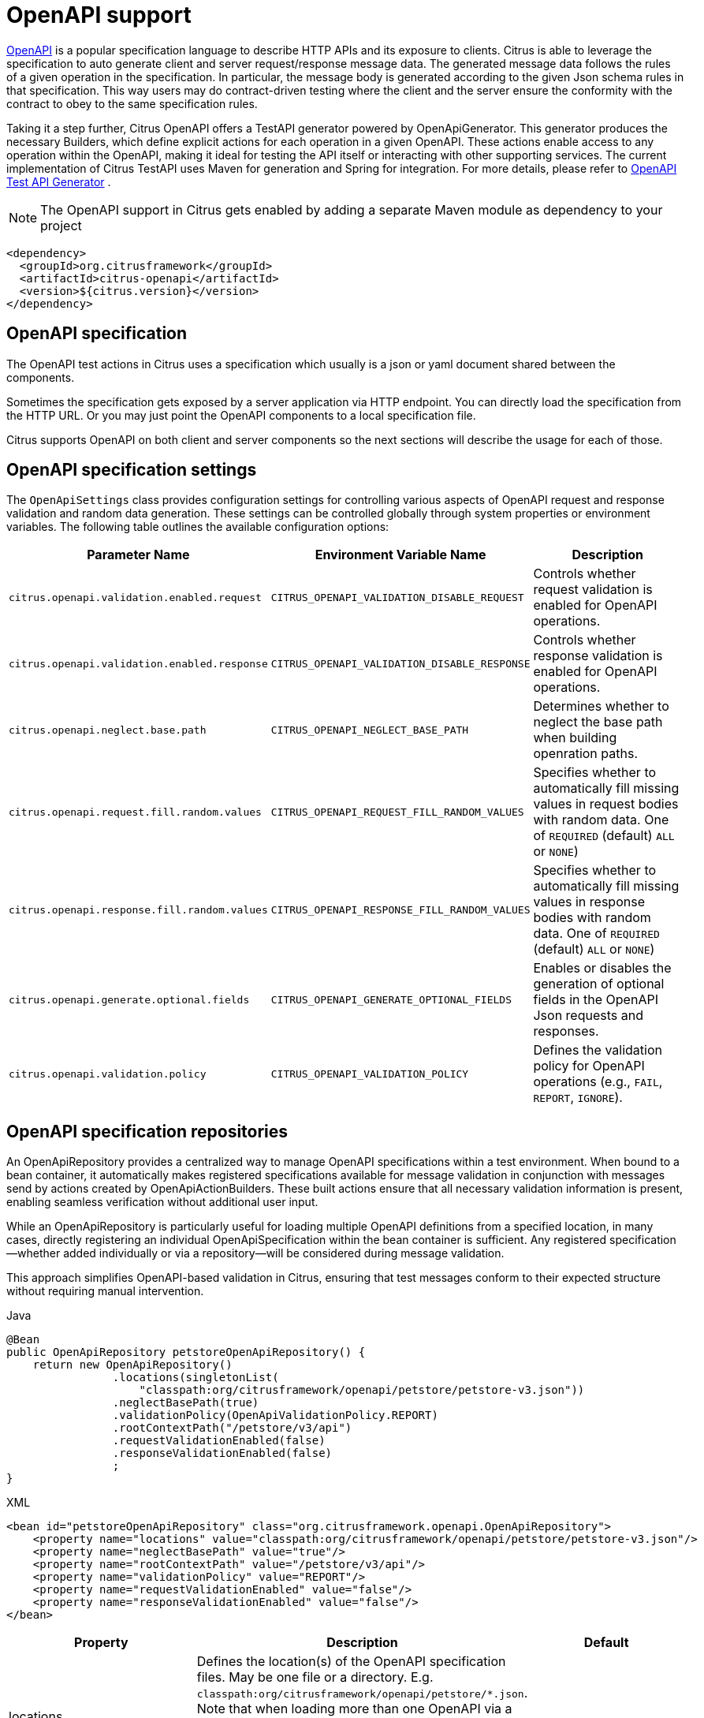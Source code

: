 [[openapi]]
= OpenAPI support

https://www.openapis.org/[OpenAPI] is a popular specification language to describe HTTP APIs and its exposure to clients.
Citrus is able to leverage the specification to auto generate client and server request/response message data.
The generated message data follows the rules of a given operation in the specification.
In particular, the message body is generated according to the given Json schema rules in that specification.
This way users may do contract-driven testing where the client and the server ensure the conformity with the contract to obey to the same specification rules.

Taking it a step further, Citrus OpenAPI offers a TestAPI generator powered by OpenApiGenerator.
This generator produces the necessary Builders, which define explicit actions for each operation in a given OpenAPI.
These actions enable access to any operation within the OpenAPI, making it ideal for testing the API itself or interacting with other supporting services.
The current implementation of Citrus TestAPI uses Maven for generation and Spring for integration.
For more details, please refer to
<<openapi-test-api-generator>> .

NOTE: The OpenAPI support in Citrus gets enabled by adding a separate Maven module as dependency to your project

[source,xml]
----
<dependency>
  <groupId>org.citrusframework</groupId>
  <artifactId>citrus-openapi</artifactId>
  <version>${citrus.version}</version>
</dependency>
----

[[openapi-specification]]
== OpenAPI specification

The OpenAPI test actions in Citrus uses a specification which usually is a json or yaml document shared between the components.

Sometimes the specification gets exposed by a server application via HTTP endpoint.
You can directly load the specification from the HTTP URL.
Or you may just point the OpenAPI components to a local specification file.

Citrus supports OpenAPI on both client and server components so the next sections will describe the usage for each of those.

[[openapi-specification-settings]]
== OpenAPI specification settings

The `OpenApiSettings` class provides configuration settings for controlling various aspects of OpenAPI request and response validation and random data generation.
These settings can be controlled globally through system properties or environment variables.
The following table outlines the available configuration options:

|===
| Parameter Name                                | Environment Variable Name                      | Description

| `citrus.openapi.validation.enabled.request`    | `CITRUS_OPENAPI_VALIDATION_DISABLE_REQUEST`     | Controls whether request validation is enabled for OpenAPI operations.
| `citrus.openapi.validation.enabled.response`   | `CITRUS_OPENAPI_VALIDATION_DISABLE_RESPONSE`    | Controls whether response validation is enabled for OpenAPI operations.
| `citrus.openapi.neglect.base.path`             | `CITRUS_OPENAPI_NEGLECT_BASE_PATH`              | Determines whether to neglect the base path when building openration paths.
| `citrus.openapi.request.fill.random.values`    | `CITRUS_OPENAPI_REQUEST_FILL_RANDOM_VALUES`     | Specifies whether to automatically fill missing values in request bodies with random data. One of `REQUIRED` (default) `ALL` or `NONE`)
| `citrus.openapi.response.fill.random.values`   | `CITRUS_OPENAPI_RESPONSE_FILL_RANDOM_VALUES`    | Specifies whether to automatically fill missing values in response bodies with random data. One of `REQUIRED` (default) `ALL` or `NONE`)
| `citrus.openapi.generate.optional.fields`      | `CITRUS_OPENAPI_GENERATE_OPTIONAL_FIELDS`        | Enables or disables the generation of optional fields in the OpenAPI Json requests and responses.
| `citrus.openapi.validation.policy`             | `CITRUS_OPENAPI_VALIDATION_POLICY`              | Defines the validation policy for OpenAPI operations (e.g., `FAIL`, `REPORT`, `IGNORE`).
|===


[[openapi-repository]]
== OpenAPI specification repositories

An OpenApiRepository provides a centralized way to manage OpenAPI specifications within a test environment.
When bound to a bean container, it automatically makes registered specifications available for message
validation in conjunction with messages send by actions created by OpenApiActionBuilders. These built actions
ensure that all necessary validation information is present, enabling seamless verification without additional user input.

While an OpenApiRepository is particularly useful for loading multiple OpenAPI definitions from a specified
location, in many cases, directly registering an individual OpenApiSpecification within the bean container
is sufficient.
Any registered specification—whether added individually or via a repository—will be considered during message validation.

This approach simplifies OpenAPI-based validation in Citrus, ensuring that test messages conform to their expected structure without requiring manual intervention.

.Java
[source,java,indent=0,role="primary"]
----
@Bean
public OpenApiRepository petstoreOpenApiRepository() {
    return new OpenApiRepository()
                .locations(singletonList(
                    "classpath:org/citrusframework/openapi/petstore/petstore-v3.json"))
                .neglectBasePath(true)
                .validationPolicy(OpenApiValidationPolicy.REPORT)
                .rootContextPath("/petstore/v3/api")
                .requestValidationEnabled(false)
                .responseValidationEnabled(false)
                ;
}
----

.XML
[source,xml,indent=0,role="secondary"]
----
<bean id="petstoreOpenApiRepository" class="org.citrusframework.openapi.OpenApiRepository">
    <property name="locations" value="classpath:org/citrusframework/openapi/petstore/petstore-v3.json"/>
    <property name="neglectBasePath" value="true"/>
    <property name="rootContextPath" value="/petstore/v3/api"/>
    <property name="validationPolicy" value="REPORT"/>
    <property name="requestValidationEnabled" value="false"/>
    <property name="responseValidationEnabled" value="false"/>
</bean>
----

|===
|Property | Description | Default

| locations | Defines the location(s) of the OpenAPI specification files. May be one file or a directory. E.g. `classpath:org/citrusframework/openapi/petstore/*.json`. Note that when loading more than one OpenAPI via a repository, care must be taken with respect to the context paths of the OpenAPIs. See the context path configuration properties of the repository and the following <<_hooking_the_operation_path>> chapter.  |
| rootContextPath | Sets the root context path for the API, which overrides any context path defined within the specification itself. | Use the context path specified in the first server element of the OpenApi.
| validationPolicy | Controls the handling of validation errors. The available options are: +
- `FAIL`: Causes the test to fail when validation errors occur. +
- `REPORT`: Reports validation errors without failing the test. +
- `IGNORE`: Ignores any validation errors during test execution. | REPORT (from OpenApiSettings)
| requestValidationEnabled | Enables or disables validation of requests. | true (from OpenApiSettings)
| responseValidationEnabled | Enables or disables validation of responses. | true (from OpenApiSettings)

|===

=== Hooking the Operation Path

In OpenAPI, an operation represents a single API endpoint, typically corresponding to an HTTP method (e.g., GET, POST) and a specific path.
The path defines how the client interacts with the API and often includes dynamic parameters.
These paths are defined relative to the API's base URL and are an essential part of structuring API interactions.

The OpenAPI specification allows defining a server URL, which acts as the root of the API. This URL
may include a basePath, which serves as a prefix for all operation paths.
If more than one server is specified, the first one will be used.
Additionally, applications may define a context path, which can be used to namespace APIs when deployed in different environments.
In the following, this context path is denoted rootContextPath.
It is a user-specified value that can be assigned to an OpenApiRepository or to an OpenApiSpecification itself.

The final path used for an operation during testing is built based on the OpenAPI specification's `basePath`, the `rootContextPath`.
For most flexibility, Citrus provides several options to configure the final operation path:

1. **Default Path Construction**:
- By default, the path is constructed using the `basePath` from the OpenAPI specification (if defined) combined with the `operationPath`.
- For example, if the `basePath` is `/v1/petstore` and the operation path is `/pet`, the final path will be: `*/v1/petstore/pet*`

2. **When `rootContextPath` is Set**:
- If a `rootContextPath` is provided, it will be prepended to the `basePath` (if present) and the `operationPath`.
- or example, if the `basePath` is `/v1/petstore`, the `operationPath` is `/pet`, and the `rootContextPath` is `/api`, the resulting path will be: `*/api/v1/petstore/pet*`

3. **When `neglectBasePath` is Set**:
- If `neglectBasePath` is set to `true`, the `basePath` is ignored, and only the `operationPath` and `rootContextPath` is used.
- For example, if the `basePath` is `/v1/petstore` and the `operationPath` is `/pet`, and the `rootContextPath` is `/api`, setting `neglectBasePath=true` will result in the path: `*/api/pet*` +
Likewise, if the `rootContextPath` is not set, the resulting path will be the `operationPath` only: `*/pet*`

These properties allow for flexible configuration of the OpenAPI repository, enabling you to customize how API validation is handled and how the OpenAPI specifications are loaded into the system.

[[openapi-specification]]
== OpenAPI aliases

You can refer to registered OpenAPI specification by an alias.
That way, you can register a specification in your preferred bean container and refer to it, rather than instantiating a specification over and over in all your tests.
The specification can then be resolved at runtime when needed.

The following aliases are derived from the specification.

1. If the specification has an info element with a title, the title will be assigned as alias: `Swagger Petstore`
2. If the specification has an info element with a version and a title, the title plus version will be assigned as alias: `Swagger Petstore/1.0.1`
3. If the specification is loaded from a `Resource` via an OpenAPIRepository, the resource name without file extension will be added as alias: `petstore-v3`
4. If the specification has an extension named `x-citrus-alias`, the value of this extension will be assigned as alias.
5. For technical reasons, a unique-id will also be added as alias.
This unique-id alias is determined from the document SHA value and the full context path, to which the specification is mounted, making it unique, even if the same API is used at different mount-points.
Note that this unique-id alias is used internally during validation, to identify the OpenAPI specification that relates to a specific message.

Citrus will try to resolve the specification from a given alias by querying all registered OpenApiRepositories as well as all registered OpenApiSpecifications.

[[openapi-specification]]
== XML Support

This is a brief note on the XML support of OpenAPI. Due to the comprehensive <<openapi-test-api-generator>>  approach
with Spring support, which covers all aspects of OpenAPI, the plain XML support has not yet been fully
implemented. We recommend using the generated TestAPI with Spring, instead of plain XML for better functionality and coverage.

[[openapi-client]]
== OpenAPI client

On the client side, Citrus uses the OpenAPI specification to generate the appropriate HTTP request sent to the server.
While you can manually configure every aspect of the message sent by the client, it’s also possible to auto-generate the message from the specification.
In either case, the client will automatically use the correct request path (e.g., `/petstore/v3/pet`) and Content-Type (e.g., `application/json`) based on the specification.

A response is automatically validated against the corresponding response defined in the OpenAPI specification
for the given status code.
You just specify the expected HTTP status code, which must match one defined in the specification (e.g., 200 OK), and validation will be performed automatically.
For more details see <<openapi-validation>>.

As an example the following OpenAPI specification defines the operation `getPetById`.

.petstore-v3.yaml
[source,yaml]
----
openapi: 3.0.2
info:
  title: Petstore
  version: 1.0.1
servers:
  - url: 'http://localhost/petstore/v3/'
paths:
  '/pet/{petId}':
    get:
      operationId: getPetById
      parameters:
        - name: petId
          description: ID of pet to return
          schema:
            format: int64
            type: integer
          in: path
          required: true
      responses:
        '200':
          content:
            application/json:
              schema:
                $ref: '#/components/schemas/Pet'
        '404':
          description: Pet not found
      summary: Find pet by ID
      description: Returns a single pet
# ...
----

The operation defines the HTTP GET request on `/pet/{petId}` and the response `200` OK that delivers the `#/components/schemas/Pet` Json object to the calling client as a response.

The Json schema for the pet defines all properties on the object.

.Pet Json schema
[source,yaml]
----
Pet:
  required:
    - category
    - name
    - status
  type: object
  properties:
    id:
      format: int64
      type: integer
    category:
      $ref: '#/components/schemas/Category'
    name:
      type: string
      example: doggie
    photoUrls:
      type: array
      items:
        type: string
    tags:
      type: array
      items:
        $ref: '#/components/schemas/Tag'
    status:
      description: pet status in the store
      enum:
        - available
        - pending
        - sold
      type: string
# ...
----

In a testcase Citrus is able to leverage this information in order to send a proper request and validate
the response based on the OpenAPI specification.

.Java
[source,java,indent=0,role="primary"]

----
private final HttpClient httpClient = new HttpClientBuilder()
            .requestUrl("http://localhost:%d".formatted(port))
            .build();

private final OpenApiSpecification petstoreSpec = OpenApiSpecification.from(
            Resources.create("classpath:org/citrusframework/openapi/petstore/petstore-v3.json"));

@CitrusTest
public void openApiClientTest() {
    // Define variables to set request parameters.
    // Note that the path-param in `petstore-v3.yaml` is named `petId`
    variable("petId", "1001");
    when(openapi(petstoreSpec)
                .client(httpClient)
                .send("getPetById"));

    then(openapi(petstoreSpec)
                .client(httpClient)
                .receive("getPetById", HttpStatus.OK));
}
----

.XML
[source,xml,indent=0,role="secondary"]
----
<test name="OpenApiClientTest" xmlns="http://citrusframework.org/schema/xml/testcase">
    <variables>
        <variable name="petstoreSpec" value="classpath:org/citrusframework/openapi/petstore/petstore-v3.json"/>
        <!-- Define variables to set request parameters.
             Note that the path-param in `petstore-v3.yaml` is named `petId` -->
        <variable name="petId" value="1001"/>
    </variables>
    <actions>
        <openapi specification="${petstoreSpec}" client="httpClient">
          <send-request operation="getPetById"/>
        </openapi>

        <openapi specification="${petstoreSpec}" client="httpClient">
          <receive-response operation="getPetById" status="200"/>
        </openapi>
    </actions>
</test>
----

.YAML
[source,yaml,indent=0,role="secondary"]
----
name: OpenApiClientTest
variables:
  - name: petstoreSpec
    value: classpath:org/citrusframework/openapi/petstore/petstore-v3.yaml
actions:
  - openapi:
      specification: ${petstoreSpec}
      client: "httpClient"
      sendRequest:
        operation: getPetById
  - openapi:
      specification: ${petstoreSpec}
      client: "httpClient"
      receiveResponse:
        operation: getPetById
        status: 200
----

.Spring XML
[source,xml,indent=0,role="secondary"]
----
<spring:beans xmlns="http://www.citrusframework.org/schema/testcase"
              xmlns:spring="http://www.springframework.org/schema/beans">
    <!-- NOT SUPPORTED but you can use a generated TestAPI in Spring. -->
</spring:beans>
----

In this very first example The client uses the OpenAPI specification to generate a proper GET HTTP request
for the `getPetById` operation. The request is sent to the server using the request URL path `/petstore/v3/pet/${petId}`
as declared in the OpenAPI specification.

It is also possible to reference a given specification by one of its aliases. In the following example,
this is demonstrated through the usage of either an OpenApiRepository or an OpenApiSpecification. Note
that it is sufficient to register the specification using either method. The `openapi` call then accepts
a string argument representing one of the specification's aliases..

.Java
[source,java,indent=0,role="primary"]

----
private final HttpClient httpClient = new HttpClientBuilder()
            .requestUrl("http://localhost:%d".formatted(port))
            .build();

@BindToRegistry
private OpenApiRepository openApiRepository = new OpenApiRepository()
            .locations(singletonList(
                "classpath:org/citrusframework/openapi/petstore/petstore-v3.json"))
            .neglectBasePath(true)
            .validationPolicy(OpenApiValidationPolicy.REPORT);

@BindToRegistry
private OpenApiSpecification openApiSpecification = OpenApiSpecification
            .from(Resources.create("classpath:org/citrusframework/openapi/petstore/petstore-v3.json"), OpenApiValidationPolicy.REPORT)
            .neglectBasePath(true);

@CitrusTest
public void openApiClientTest() {
    variable("petId", "1001");
    when(openapi("petstore-v3")
        .client(httpClient)
        .send("getPetById"));

    then(openapi("petstore-v3")
        .client(httpClient)
        .receive("getPetById", HttpStatus.OK));
}
----

[[openapi-client]]
=== Message Content

All variables that match the parameters of the operation will be automatically assigned to the constructed method.
For example, in the samples above, the `petId` will be assigned to the corresponding path parameter.
The same applies to `header`, `query`, and `cookie` parameters. Additionally, it is also possible to
specify parameters and body at the message level.

For example, setting the `verbose` query parameter at the message level in the sample below has the
same effect as specifying a `verbose` variable.

.Java
[source,java,indent=0,role="primary"]
----
@CitrusTest
public void openApiClientTest() {
    variable("petId", "1001");
    when(openapi("petstore-v3")
        .client(httpClient)
        .send("getPetById")
        .message()
        .header("verbose", "true"));

    then(openapi("petstore-v3")
        .client(httpClient)
        .receive("getPetById", HttpStatus.OK));
}
----

[[openapi-autofill]]
=== Autofill

As all parameters and the body are defined in the OpenAPI specification, it is possible to autofill
missing values. Autofill works by generating random, schema-conforming values for parameters and the body.
The ability to create random values based on OpenAPI schema definitions has been significantly enhanced
compared to the previous implementations. It now respects constraints such as `min/max` definitions for
numbers, composite patterns like `oneOf`, `anyOf`, and `allOf`, `arrays`, and specific patterns like
`email`, `URI`, `hostname`, `IPv4`, and `IPv6`. Regular expression patterns for strings are properly
generated using the `com.github.mifmif:generex` library.

Note that random message generation has limitations. For example, in the case of complex schemas containing
nested objects, the random generator currently stops if it encounters the same object type during generation,
in order to avoid infinite recursion.

There are three autofill modes:

|===
|Mode | Description
|  `REQUIRED` | Autofills only the required parts of the message, such as required body attributes, and required header, query, cookie, and path parameters. This is the default mode.
|  `ALL` | Autofills all parts of the message, including both required and optional parameters and body attributes.
|  `NONE` | No autofill is applied. All missing parameters and body must be explicitly provided.
|===

The autofill mode is supported at client and server and can be specified at send the send message:

.Java
[source,java,indent=0,role="primary"]
----
@CitrusTest
public void openApiClientTest() {
    // This request is invalid because no body will be generated
    when(openapi("petstore-v3")
        .client(httpClient)
        .send("addPet")
        .autoFill(AutoFillType.NONE));
}
----

.XML
[source,xml,indent=0,role="secondary"]
----
<test name="OpenApiClientTest" xmlns="http://citrusframework.org/schema/xml/testcase">
    <variables>
        <variable name="petstoreSpec" value="classpath:org/citrusframework/openapi/petstore/petstore-v3.json"/>
    </variables>
    <actions>
        <openapi specification="${petstoreSpec}" client="httpClient">
          <!-- this request is invalid because no body will be generated -->
          <send-request operation="addPet" autofill="NONE"/>
        </openapi>
    </actions>
</test>
----

[[openapi-validation]]
=== Validation

The foundation of the OpenAPI validation concept is the OpenAPI validator provided by `com.atlassian.oai:swagger-request-validator-core`.
This concept applies to both client-side and server-side implementations, covering both requests and responses.
It includes parameter validation as well as message validation, with the latter being limited to messages
based on schema definitions in the OpenAPI specification

Since most use cases require sent and received messages to conform to the specification, schema validation
is `enabled by default`. This ensures that parameter values and the body are valid not only in terms
of type but also with respect to other constraints, such as minimum and maximum values, patterns,
composites (`oneOf`, `anyOf`, `allOf`), and other restrictions.

Unlike the previous validation implementation in Citrus, no explicit control message is involved in the validation.
Technically, the OpenAPI validation is implemented as a Citrus SchemaValidation, similar to JSON and XML
validation. However, you can still use the standard message validation features of Citrus to
validate the explicit content of the body or header parameters.

If you intentionally want to send or receive invalid data to test the response behavior or error handling
of your service, you can disable the validation as follows:

.Java
[source,java,indent=0,role="primary"]
----
@CitrusTest
public void openApiClientTest() {
    variable("petId", "invalid-string-as-pet-id");

    // Although the petId is not an integer, this call will not fail due to disabled schema validation
    when(openapi("petstore-v3")
        .client(httpClient)
        .send("getPetById")
        .schemaValidation(false));

    then(openapi("petstore-v3")
        .client(httpClient)
        .receive("getPetById", HttpStatus.OK))
        .schemaValidation(false);
}
----

.XML
[source,xml,indent=0,role="secondary"]
----
<test name="OpenApiClientTest" xmlns="http://citrusframework.org/schema/xml/testcase">
    <variables>
        <variable name="petstoreSpec" value="classpath:org/citrusframework/openapi/petstore/petstore-v3.json"/>
        <!-- Define variables to set request parameters.
             Note that the path-param in `petstore-v3.yaml` is named `petId` -->
        <variable name="petId" value="invalid-string-as-pet-id"/>
    </variables>
    <actions>
        <openapi specification="${petstoreSpec}" client="httpClient">
          <!-- Although the petId is not an integer, this call will not fail due to
               disabled schema validation -->
          <send-request operation="getPetById" schemaValidation="false"/>
        </openapi>
    </actions>
</test>
----

Of course, the resulting HTTP response from the server is also verified against the OpenAPI specification.
Programmatically, verification is configured by providing the `operationId` and the expected `status`.
From this, the expected response is determined and validated against the actual response.

Response schema validation can also be disabled, as shown in the previous example.

This completes the client side OpenAPI support.
Now let's have a closer look at the server side OpenAPI support in the next section.

[[openapi-server]]
== OpenAPI server

As already mentioned in chapter <<openapi-validation>>, Citrus is able to verify incoming requests and
outgoing responses, based on the OpenAPI specification. The expected request message content as well
as the expected resource URL path, query, header, cookie parameters and the Content-Type are automatically
validated.

.Java
[source,java,indent=0,role="primary"]
----
private final HttpServer httpServer = new HttpServerBuilder()
            .port(port)
            .timeout(5000L)
            .autoStart(true)
            .defaultStatus(HttpStatus.NO_CONTENT)
            .build();

private final OpenApiSpecification petstoreSpec = OpenApiSpecification.from(
            Resources.create("classpath:org/citrusframework/openapi/petstore/petstore-v3.json"));

@CitrusTest
public void openApiClientTest() {
    // Define variables to set request parameters.
    // Note that the path-param in `petstore-v3.yaml` is named `petId`
    variable("petId", "1001");
    when(openapi(petstoreSpec)
                .server(httpServer)
                .receive("addPet"));

    then(openapi(petstoreSpec)
                .server(httpServer)
                .send("addPet", HttpStatus.CREATED));
}
----

.XML
[source,xml,indent=0,role="secondary"]
----
<test name="OpenApiClientTest" xmlns="http://citrusframework.org/schema/xml/testcase">
    <variables>
        <variable name="petstoreSpec" value="classpath:org/citrusframework/openapi/petstore/petstore-v3.json"/>
        <!-- Define variables to set request parameters.
             Note that the path-param in `petstore-v3.yaml` is named `petId` -->
        <variable name="petId" value="1001"/>
    </variables>
    <actions>
        <openapi specification="${petstoreSpec}" server="httpServer">
          <receive-request operation="addPet"/>
        </openapi>

        <openapi specification="${petstoreSpec}" server="httpServer">
          <send-response operation="addPet" status="200"/>
        </openapi>
    </actions>
</test>
----

.YAML
[source,yaml,indent=0,role="secondary"]
----
name: OpenApiClientTest
variables:
  - name: petstoreSpec
    value: classpath:org/citrusframework/openapi/petstore/petstore-v3.yaml
actions:
  - openapi:
      specification: ${petstoreSpec}
      server: "httpServer"
      receiveRequest:
        operation: addPet
  - openapi:
      specification: ${petstoreSpec}
      server: "httpServer"
      sendResponse:
        operation: addPet
        status: 200
----

.Spring XML
[source,xml,indent=0,role="secondary"]
----
<spring:beans xmlns="http://www.citrusframework.org/schema/testcase"
              xmlns:spring="http://www.springframework.org/schema/beans">
    <!-- NOT SUPPORTED -->
</spring:beans>
----

The example above uses the `addPet` operation defined in the OpenAPI specification.
The operation expects a HTTP POST request with a pet object as message payload.
The OpenAPI server validates the incoming message using `com.atlassian.oai:swagger-request-validator-core`.
This ensures that the incoming client request meets the Json schema rules for the pet object.
Also, the server will verify the HTTP request method, the Content-Type header as well as the used
resource path `/petstore/v3/pet`. For more information check chapter <<openapi-validation>>.

The given HTTP status code defines the response that should be sent by the server.
The server will generate a proper response according to the OpenAPI specification and the autofill mode
described in chapter <<openapi-autofill>>. This also includes a potential response message body (e.g. pet object).

Note that the OpenAPI specification does not require all possible responses to be defined. Therefore,
a response for a given operation and status code may not always be specified by the OpenAPI specification.
In such cases, Citrus will fail to generate a valid random response, and you will need to specify the response manually.

In case validation is unwanted, it can always be turned off for server side send and receive. Again, see
<<openapi-validation>> for details.

[[openapi-test-api-generator]]
== OpenAPI Test API Generator

For a deeper integration with a given OpenAPI, Citrus offers the ability to generate a dedicated
TestAPI, providing test actions tailored to the specific operations of the OpenAPI under evaluation.
These actions can be used with both XML and Java DSL.

Please note the following restrictions:
- Only OpenApiClient send/receive is implemented
- XML integration is only available for Spring Framework

The TestAPI functionality is provided by the https://github.com/citrusframework/citrus/tree/main/test-api-generator[Citrus OpenAPI TestAPI Generator]
module, which utilizes the link:https://github.com/swagger-api/swagger-codegen/tree/master[OpenAPI Code Generator]
to generate the necessary code. Citrus provides the following modules to build and run the TestAPI code:

|===
| Artifact            | Purpose

| `citrus-test-api-core`  | Runtime dependencies of Citrus TestAPI feature.
| `citrus-test-api-generator-core`  | Citrus specific generator `org.citrusframework.openapi.generator.CitrusJavaCodegen` and required
https://github.com/citrusframework/citrus/tree/main/test-api-generator/citrus-test-api-generator-core/src/main/resources/java-citrus[mustache templates].
| `citrus-test-api-generator-maven-plugin`  | The maven plugin used to build the TestAPI.

|===


The generator offers the following features:

* Generation of a TestAPI
** From OpenAPI Specification
** From WSDL
* Integration into Citrus XML test cases:
** Integration into XML editors via dedicated generated XSD for:
*** Schema validation
*** Auto-completion
* Integration into Citrus Java test cases via Java DSL

Keep in mind that a generated TestAPI not only serves as a powerful tool for calling and validating
the operations of your system under test, but also streamlines access to other supporting libraries
that offer an OpenAPI specification, enhancing the overall integration and testing experience.

[[openapi-test-api-when-to-use]]
=== When to use a TestAPI

Using a TestAPI simplifies testing OpenAPI-based services but introduces additional configuration overhead.
It is essential to have a solid understanding of Maven and managing generated code.

If you're writing multiple tests for a service, investing time in the following chapters will be worthwhile.
However, if you only need a basic smoke test, using plain Citrus features may be the better choice.

[[openapi-test-api-wsdl]]
=== TestAPI from WSDL

Citrus also supports the generation of a TestAPI from a WSDL. The WSDL is parsed, and a simple OpenAPI
specification is generated, which includes an OpenAPI operation for each WSDL binding. Using specific
code generation templates, the generator provides WS-specific action builders that can be used in both
Java DSL and XML. All this happens behind the scenes, if you specifiy a WSDL as source and use the
`citrus-test-api-generator-maven-plugin` for code generation.

Note that there is currently no support for generating random messages. Also, the WSDL is not yet
properly registered with an `XsdSchemaRepository`, nor are the actions configured for schema validation.
Therefore, out of the box validation is currently not supported.

[[openapi-test-api-files]]
=== Generated Files

The following directory structure depicts the files that are produced during code generation. Note
that the `Prefix` in folder and file-names is a placeholder for a specific value configured by a
parameter in the build configuration. This value should uniquely identify an API to avoid name clashes.

.Generated Folder Structure and Files
[source]
----
target/
└generated-test-sources/
 └ openapi/
    ├ .openapi-generator/                             // OpenApiGenerator Metafiles
    ├ docs/                                           // Standard OpenApiGenerator
    │                                                 // documentation
    └ src/
       ├ main/
       │   ├ java/
       │   │   └ org/                                 // default
       │   │      └ citrusframework/                  //   TestAPI
       │   │         └ automation/                    //     package structure
       │   │            │
       │   │            └ prefix/                     // Api prefix as specified in Maven
       │   │               │                          // build
       │   │               │
       │   │               └ version/                 // Optional version as specified in
       │   │                  │                       // Maven build
       │   │                  ├ api/
       │   │                  │  └ PrefixApi.java     // The dedicated api action builder
       │   │                  │
       │   │                  ├ model/                // Model classes generated for
       │   │                  │  ├ TypeA.java         // schema components
       │   │                  │  └ TypeB.java
       │   │                  ├ spring/
       │   │                  │  ├ PrefixBeanConfiguration.java  // Spring BeanConfiguration
       │   │                  │  │                            // providing OpenApiSpecification
       │   │                  │  │                            // and PrefixApi bean
       │   │                  │  │
       │   │                  │  └ PrefixNamespaceHandler.java   // Spring NamespaceHandler for
       │   │                  │                                  // XML integration
       │   │                  │
       │   │                  └ PrefixApi.java        // OpenApiSpecification provider
       │   └ resources/
       │       ├ META-INF/                            // Spring Integration files
       │       │  ├ spring.handlers
       │       │  └ spring.schemas
       │       ├ org/
       │       │  └ citrusframework/
       │       │     └ automation/
       │       │        ├ apiprefix/
       │       │           └ version/
       │       │              └ prefix_openApi.yml    // Copy of the OpenAPI specification
       │       │                                      // for validation purposes
       │       └ schema/
       │          └ xsd
       │             └ prefix-api.xsd                 // Generated XSD schema for XML
       │                                              // integration
       │
       └ test                                         // Unused
----

|===
| File                                | Content

| `PrefixApi.java`                    | The class containing the dedicated TestAPI action builder and actions.
| `TypeA.java, TypeB.java`            | Model files generated with respect to the schema components of the OpenAPI.
| `PrefixBeanConfiguration.java`      | A Spring @Configuration class, that provides an OpenApiRepository with the Specification and an instance of PrefixApi.
| `PrefixNamespaceHandler.java`       | A Spring class, that registers bean definition parsers for TestAPI XML elements.
| `PrefixApi.java`                    | Provides static access to an instance of the TestAPI OpenAPI specification.
| `spring.handlers`                   | Spring namespace handler configuration, that contains all NamespaceHandlers for all generated APIs.
| `spring.schemas`                    | Spring schema definitions, with mappings of namespaces to schemas for all generated APIs.
| `prefix-openApi.yml`                | The OpenAPI source that was used to build the TestAPI.
| `prefix-api.xsd`                    | XSD schema for the integration of the TestAPI into XML.
|===

[[openapi-test-api-generator]]
=== Configuration of TestAPI Generation

Code generation is typically integrated into the build process, and for the `Citrus TestAPI Generator`,
this is accomplished using a Maven or Gradle plugin. While the standard `org.openapitools:openapi-generator-maven-plugin`
can be used for this purpose, configuring it, especially for multiple APIs, can be cumbersome and complex.
However, it is certainly possible, and a sample configuration is available in the
https://github.com/citrusframework/citrus/tree/main/test-api-generator/citrus-test-api-generator-core/pom.xml/[module descriptor].

To streamline this process, Citrus provides its own adaptation of the standard generator plugin: the
`Citrus OpenAPI Generator Plugin`. This plugin simplifies TestAPI generation by offering sensible
default configurations and better support for generating multiple APIs. It also enhances integration
with Spring by automatically generating Spring-specific files (`spring.handlers` and `spring.schemas`),
making it easier to integrate the generated APIs into Spring-based applications.

Given these advantages, the Citrus OpenAPI Generator Plugin is recommended in most scenarios as it
greatly simplifies the configuration process and improves overall flexibility.

The plugin is thoroughly tested across a wide variety of configurations. For additional details, you
can refer to
https://github.com/citrusframework/citrus/tree/main/test-api-generator/citrus-test-api-generator-maven-plugin/src/test/resources/TestApiGeneratorMojoIntegrationTest[these]
sample project build descriptors used for testing.

The following section provides a configuration example for basic TestAPI generation scenarios:

.Citrus OpenAPI Generator Plugin - multiple APIs, minimal configuration
[source,xml,indent=0,role="primary"]
----
<plugin>
    <artifactId>citrus-test-api-generator-maven-plugin</artifactId>
    <configuration>
        <!-- Configuration for multiple APIs, with the minimal set of configurations per api.
        Defaults will be assigned as described in the Configuration Options section. -->
        <apis>
            <api>
                <prefix>Multi1</prefix>
                <source>api/test-api.yml</source>
            </api>
            <api>
                <prefix>Multi2</prefix>
                <source>api/test-api.yml</source>
            </api>
            <api>
                <prefix>Multi3</prefix>
                <source>api/test-api.yml</source>
            </api>
        </apis>
    </configuration>
    <executions>
        <execution>
            <goals>
                <goal>create-test-api</goal>
            </goals>
        </execution>
    </executions>
</plugin>

----

.Citrus OpenAPI Generator Plugin - single API full configuration
[source,xml,indent=0,role="secondary"]
----
<plugin>
    <artifactId>citrus-test-api-generator-maven-plugin</artifactId>
    <configuration>
        <!-- Global configuration properties as described by OpenAPIGenerator -->
        <globalConfigOptions>
            <a>b</a>
            <other>otherOption</other>
        </globalConfigOptions>
        <!-- Configuration for Single API, with the full set of configuration. -->
        <apis>
            <schemaFolder>myschema/xsd</schemaFolder>
            <metaInfFolder>src/main/resources/META-INF</metaInfFolder>
            <api>
                <prefix>Full</prefix>
                <source>api/test-api.yml</source>
                <apiPackage>org.mypackage.%PREFIX%.api</apiPackage>
                <invokerPackage>org.mypackage.%PREFIX%.invoker</invokerPackage>
                <modelPackage>org.mypackage.%PREFIX%.model</modelPackage>
                <endpoint>myEndpoint</endpoint>
                <targetXmlnsNamespace>
                    "http://company/citrus-test-api/myNamespace"
                </targetXmlnsNamespace>
                <version>v1</version>
                <!-- Additional properties will be passed into the code generator and
                     can be used in mustache templates. -->
                <additionalProperties>a=b,c=d</additionalProperties>
                <apiConfigOptions>
                    <!-- Configuration properties as described by
                         OpenAPIGenerator -->
                    <sourceFolder>generated-sources</sourceFolder>
                    <resourceFolder>generated-resources</resourceFolder>
                </apiConfigOptions>
            </api>
        </apis>
        <!-- Location for generated XSDs defaults to schema/xsd -->
        <schemaFolder>myschema/xsd</schemaFolder>
        <!-- Location for generated spring integration files defaults to target/generated-test-sources/openapi/src/main/resources/META-INF -->
        <metaInfFolder>src/main/resource-mod/META-INF-MOD</metaInfFolder>
    </configuration>
    <executions>
        <execution>
            <goals>
                <goal>create-test-api</goal>
            </goals>
        </execution>
    </executions>
</plugin>
----

.Standard OpenAPI Generator Plugin
[source,xml,indent=0,role="secondary"]
----
<!-- for detailed information refer to pom.xml of citrus-test-api-generator-core -->
<plugin>
    <groupId>org.openapitools</groupId>
    <artifactId>openapi-generator-maven-plugin</artifactId>
    <!-- Add the citrus generator as dependency -->
    <dependencies>
        <dependency>
            <groupId>org.citrusframework</groupId>
            <artifactId>citrus-test-api-generator-core</artifactId>
            <version>${project.version}</version>
        </dependency>
    </dependencies>
    <configuration>
        <configOptions>
            <apiType>REST</apiType>
            <resourceFolder>generated-test-resources</resourceFolder>
            <sourceFolder>generated-test-sources</sourceFolder>
            <useTags>true</useTags>
        </configOptions>
        <generateSupportingFiles>true</generateSupportingFiles>
        <!-- Use citrus generator for generation -->
        <generatorName>java-citrus</generatorName>
        <output>${project.build.directory}</output>
    </configuration>
    <executions>
        <execution>
            <id>generate-openapi-petstore-files</id>
            <phase>compile</phase>
            <goals>
                <goal>generate</goal>
            </goals>
            <configuration>
                <inputSpec>${project.basedir}/src/test/resources/apis/petstore.yaml</inputSpec>
                <configOptions>
                    <invokerPackage>
                        org.citrusframework.openapi.generator.rest.petstore
                    </invokerPackage>
                    <apiPackage>
                        org.citrusframework.openapi.generator.rest.petstore.request
                    </apiPackage>
                    <modelPackage>
                        org.citrusframework.openapi.generator.rest.petstore.model
                    </modelPackage>
                    <prefix>PetStore</prefix>
                    <apiEndpoint>petStoreEndpoint</apiEndpoint>
                </configOptions>
            </configuration>
        </execution>
        <execution>
            <id>generate-openapi-files-for-soap</id>
            <phase>compile</phase>
            <goals>
                <goal>generate</goal>
            </goals>
            <configuration>
                <inputSpec>
                    ${project.basedir}/src/test/resources/org/citrusframework/openapi/generator/SimpleWsdlToOpenApiTransformerTest/BookService-generated.yaml
                </inputSpec>
                <configOptions>
                    <apiType>SOAP</apiType>
                    <invokerPackage>
                        org.citrusframework.openapi.generator.soap.bookservice
                    </invokerPackage>
                    <apiPackage>
                        org.citrusframework.openapi.generator.soap.bookservice.request
                    </apiPackage>
                    <modelPackage>
                        org.citrusframework.openapi.generator.soap.bookservice.model
                    </modelPackage>
                    <prefix>OpenApiFromWsdl</prefix>
                    <apiEndpoint>soapSampleEndpoint</apiEndpoint>
                </configOptions>
            </configuration>
        </execution>
    </executions>
</plugin>
----

These are the primary elements you can configure in the `<configuration>` section:

|===
| Configuration element            | Maven Property   (ns = citrus.test.api.generator)                                             | Description                                                      | Default Value

| `schemaFolder`                   | `ns.schema.folder`                     | Location of the generated XSD schemas                            | `schema/xsd/%VERSION%`
| `metaInfFolder`                  | `ns.meta.inf.folder`                   | Location into which spring meta files are generated/updated      | `target/generated-test-resources/META-INF`
| `generateSpringIntegrationFiles` | `ns.generate.spring.integration.files` | Specifies whether spring integration files should be generated   | `true`

4+| Nested `<api>` element
| `prefix`                         | `ns.prefix`                            | Specifies the prefix used for the TestAPI, typically an acronym. | (no default, **required**)
| `source`                         | `ns.source`                            | Specifies the source of the TestAPI.                             | (no default, **required**)
| `version`                        | `ns.version`                           | Specifies the version of the API, may be `null`.                  | (none)
| `endpoint`                       | `ns.endpoint`                          | Specifies the default endpoint name of the TestAPI.                           | `%PREFIX%Endpoint`
| `type`                           | `ns.type`                              | Specifies the type of the TestAPI.                               | `REST`, other option is `SOAP`
| `useTags`                        | `ns.use.tags`                          | Specifies whether the generator should generate an API class per tag name. | `true`
| `invokerPackage`                 | `ns.invoker.package`                   | Package for the TestAPI classes.                                 | `org.citrusframework.automation.%PREFIX%.%VERSION%`
| `apiPackage`                     | `ns.api.package`                       | Package for the TestAPI interface classes.                       | `org.citrusframework.automation.%PREFIX%.%VERSION%.api`
| `modelPackage`                   | `ns.model.package`                     | Package for the TestAPI model classes.                           | `org.citrusframework.automation.%PREFIX%.%VERSION%.model`
| `targetXmlnsNamespace`           | `ns.namespace`                         | XML namespace used by the API.                                    | `http://www.citrusframework.org/schema/%VERSION%/%PREFIX%-api`
| Nested `<apiConfigOptions>` element 3+|  https://openapi-generator.tech/docs/generators/java[OpenAPI Generator Options]
| `resourceFolder`                 |                    | Location into which the resources are generated                  | Dependend on the phase in which the source is generated:
-`target/generated-sources/openapi/src/main/java`
-`target/generated-test-sources/openapi/src/main/java`
| `sourceFolder`                   |                      | Location into which the sources are generated                    | Dependend on the phase in which the source is generated:
-`target/generated-sources/openapi/src/main/resources`
-`target/generated-test-sources/openapi/src/main/resources`
|  `<globalConfigOptions>` 3+|  https://openapi-generator.tech/docs/globals[OpenAPI Generator global Config Options]
|===

Note: `%PREFIX%` and `%VERSION%` are placeholders that will be replaced by their specific values as configured.
The plugin performs a conversion to lowercase for `PREFIX` used in package names and in `targetXmlnsNamespace`.

[[openapi-test-api-generator-run]]
==== Running the generator

To run the generator, execute the following command in your project directory:

[source,bash]
----
mvn citrus-test-api-generator:create-test-api
----

This command will generate the classes and XSD files as configured for your APIs in the specified locations.

[[openapi-test-api-generator-spring-meta]]
==== Spring meta file generation

The `citrus-test-api-generator-maven-plugin` supports the generation of essential Spring integration
files, namely `spring.handlers` and `spring.schemas`. These files play a crucial role for Spring applications
that use XML configuration.

The generated Spring integration files provide mappings between custom XML namespaces and their
corresponding namespace handlers and schema locations. This mapping enables Spring to correctly parse
and validate XML configuration files that contain custom elements and attributes, ensuring seamless
integration with your Spring-based application.

[[openapi-test-api-generator-spring-meta-config]]
===== Configuration

The `citrus-test-api-generator-maven-plugin` generates the Spring integration files based on the
configuration provided in the `citrus-test-api-generator-maven-plugin` section of the pom.xml file.
For each API defined, the plugin generates entries in the `spring.handlers` and `spring.schemas` files,
mapping XML namespaces to their respective handlers and schema locations.

===== Meta File Update Process

If you are running your TestAPI alongside a non-generated API and need to modify the existing
`spring.handlers` and `spring.schemas` files from your non-generated source code, you should point
the metaInfoFolder to the location of your existing META-INF folder (e.g., src/test/resources/META-INF).
This ensures that the plugin updates the existing files without overwriting any content.

To distinguish the generated schemas from the non-generated ones during the metafile update process,
the plugin checks for namespace URLs containing the segment `citrus-test-schemas`. When updating the
files, all schemas that match this segment will be removed, while the other schemas will be preserved.
After that, the plugin will add the namespaces for the generated TestAPI according to the configuration.

===== Usage

Once generated, the `spring.handlers` and `spring.schemas` files, along with any existing
non-generated content, should be included in the classpath of your Spring application.
During runtime, Spring will pick up and use these files to resolve custom XML namespaces and handle elements
accordingly. This automatically happens if one of the following folders is chosen:

- target/generated-sources/openapi/src/main/resources/META-INF
- target/generated-test-sources/openapi/src/main/resources/META-INF (`default`)
- src/main/resources/META-INF - for mixing existing meta files with generated
- src/test/resources/META-INF - for mixing existing meta files with generated

For the directories listed above, the resources folder is included in the classpath by default, depending
on whether tests are executed. For other directories, the Citrus TestAPI generator plugin automatically
adds them to the classpath.

If your IDE fails to resolve the files, you may need to manually configure the directories as source
or resource folders. Additionally, consider adding a Maven build step to ensure these folders are handled
correctly during the build process.

==== Configuration of the Classpath for using TestAPI

In case you encounter issues with the classpath when running your TestAPI, you may want to manually
configure the classpath to contain the generated sources/resources. You can use the
link:https://www.mojohaus.org/build-helper-maven-plugin/usage.html[build-helper-maven-plugin] plugin to do so.
Explicit definition of these classpath entries should solve all related issues.

.Configuration of `build-helper-maven-plugin`
[source,xml]
----
<build>
   <plugins>
      <plugin>
         <groupId>org.codehaus.mojo</groupId>
         <artifactId>build-helper-maven-plugin</artifactId>
         <executions>
            <execution>
               <id>add-test-sources</id>
               <phase>generate-test-sources</phase>
               <goals>
                  <goal>add-test-source</goal>
               </goals>
               <configuration>
                  <sources>
                     <source>${project.build.directory}/generated-test-sources/openapi/src/main/java</source>
                  </sources>
               </configuration>
            </execution>
            <execution>
               <id>add-test-resource</id>
               <phase>generate-test-resources</phase>
               <goals>
                  <goal>add-test-resource</goal>
               </goals>
               <configuration>
                  <resources>
                     <resource>
                        <directory>${project.build.directory}/generated-test-sources/openapi/src/main/resources</directory>
                     </resource>
                  </resources>
               </configuration>
            </execution>
         </executions>
      </plugin>
   </plugins>
</build>
----

==== Sample usage

To utilize the TestAPI in XML, it's necessary to import the respective namespace.
Once imported, requests can be directly employed as actions, as illustrated in the sample below.
Further examples can be found here `org.citrusframework.openapi.generator.GeneratedApiIT`.

.Java
[source,java,indent=0,role="primary"]
----
@ExtendWith(CitrusSpringExtension.class)
@SpringBootTest(classes = {PetStoreBeanConfiguration.class, CitrusSpringConfig.class})
class GetPetByIdTest {

    @Autowired
    private ApplicationContext applicationContext;

    @Autowired
    private PetApi petApi;

    @Test
    @CitrusTest
    void testByJsonPath(@CitrusResource TestCaseRunner runner) {
        runner.when(petApi.sendGetPetById(1234L));
        runner.then(petApi.receiveGetPetById(OK));
    }
}
----

.XML
[source,xml,indent=0,role="secondary"]
----
<spring:beans
    xmlns="http://www.citrusframework.org/schema/testcase"
    xmlns:xsi="http://www.w3.org/2001/XMLSchema-instance"
    xmlns:spring="http://www.springframework.org/schema/beans"
    xmlns:petstore="http://www.citrusframework.org/citrus-test-schema/petstore-api"
    xsi:schemaLocation="http://www.springframework.org/schema/beans
    http://www.springframework.org/schema/beans/spring-beans.xsd
    http://www.citrusframework.org/schema/testcase
    http://www.citrusframework.org/schema/testcase/citrus-testcase.xsd
    http://www.citrusframework.org/citrus-test-schema/petstore-api
    http://www.citrusframework.org/citrus-test-schema/petstore-api/petstore-api.xsd"
>
    <testcase name="defaultOas3SchemaValidationTest">
        <actions>
            <petstore:send-get-pet-by-id petId="1234"/>
            <petstore:receive-get-pet-with-cookie responseCode="200"/>
        </actions>
    </testcase>
</spring:beans>
----

To use the TestAPI in Java, you need to import the relevant API configuration, which provides the necessary request actions.
In the example above, this configuration is named PetStoreBeanConfiguration.
Once imported, you can autowire the API and use its builder methods to create dedicated actions for your operations.

*Type-Safe Action Builders*

The Java DSL offers type-safe methods for all required parameters.
For example, the `getPetById` operation requires a valid petId of type long, as shown in the sample.
This ensures that all parameters are correctly typed, providing compile-time validation and reducing the risk of errors.

*Dynamic Content with String Expressions*

In addition to type-safe builder methods, there is another version of each action that allows you to
pass string expressions, which are dynamically resolved by Citrus at runtime.
These methods have the same name as their type-safe counterparts, but they end with a `$`.
For instance, if the type-safe method is getPetById(long petId), the dynamic method would be getPetById$(String petId).

The reason for the $ in the method name is related to the underlying code generation mechanism, which facilitates dynamic content substitution during runtime.

*Example: Type-Safe vs Dynamic Method*
Both method calls achieve the same outcome, but one provides type safety at compile-time, while the other allows for dynamic content resolution at runtime:

- *Type-Safe:* getPetById(123L);
- *Dynamic:* getPetById$("123");

In both cases, the correct action is created, but the former ensures type correctness at compile time, while the latter allows flexibility with dynamic values.


==== OpenAPI Default Endpoint

It is possible to specify a default endpoint for a generated TestAPI.
The endpoint needs to be registered as bean and will be resolved when needed.
The name of the endpoint can be specified as configuration parameter in the <<openapi-test-api-generator>> config options.
If not specified a default name is derived from the TestAPI prefix as follows:

Endpointname: `prefixEndpoint`

Because of the default endpoint option, it is not required to specify the endpoint in the action builder.
If omitted, the endpoint will be resolved at runtime.
Failure in specification of a default endpoint will result in an exception at runtime.

The following shows an example of how to specify two endpoints for the same server:

.Java
[source,java,indent=0,role="primary"]
----
@Bean(name = {"petstoreEndpoint", "extpetstoreEndpoint"})
public HttpClient applicationServiceClient() {
    return new HttpClientBuilder()
        .requestUrl("http://localhost:8080")
        .handleCookies(true)
        .build();
}
----

.XML
[source,xml,indent=0,role="secondary"]
----
<citrus-http:client
        id="petstoreEndpoint"
        request-url="http://localhost:8080"
        handle-cookies="true"
    />
<alias name="applicationServiceClient" alias="extpetstoreEndpoint" />
----

==== OpenAPI Security

An OpenAPI may contain security specifications which can be referenced by operations.
Several schemes exist, of which Citrus currently supports:

- Basic Authentication
- Bearer Authentication
- Api Key Authentication

The following snippet shows the definition of these security schemes in an OpenAPI.

.Yaml
[source,yaml,indent=0,role="primary"]
----
openapi: 3.0.2
info:
title: Extended Petstore API
description: "This API extends the standard Petstore API. Although the operations\
\ may not be meaningful in\na real-world context, they are designed to showcase\
\ various advanced OpenAPI features that \nare not present in the standard Petstore\
\ API.\n"
version: 1.0.0
servers:
- url: http://localhost:9000/api/v3/ext
....
components:
  securitySchemes:
    basicAuth:
      type: http
      scheme: basic
    bearerAuth:
      type: http
      scheme: bearer
      bearerFormat: JWT
    api_key_header:
      type: apiKey
      description: Header api key description
      name: api_key_header
      in: header
    api_key_cookie:
      type: apiKey
      description: Cookie api key description
      name: api_key_cookie
      in: cookie
    api_key_query:
      type: apiKey
      description: Query api key description
      name: api_key_query
      in: query
----

===== Basic Authentication

Citrus supports Basic Authentication by specifying the following properties per authenticated TestAPI:

.Properties
[source,properties,indent=0,role="primary"]
----
extpetstore.basic.username=extUser
extpetstore.basic.password=extPassword
----

The properties must be prefixed with the API prefix in lower case.

If present, these values will automatically be added as authorization headers to each call of relevant operations.

In addition, it is possible to set the values on the operation action builder, possibly overwriting the above defaults:

.Java
[source,java,indent=0,role="primary"]
----
 runner.when(extPetApi
  .sendGetPetByIdWithBasicAuthentication$("${petId}", "true")
  .basicAuthUsername("admin")
  .basicAuthPassword("topSecret")
  .fork(true));
----

.XML
[source,xml,indent=0,role="secondary"]
----
<extpetstore:send-get-pet-by-id-with-basic-authentication
    petId="${petId}"
    allDetails="false"
    basicAuthUsername="admin"
    basicAuthPassword="topSecret"
    fork="true"
    />
----

===== Bearer Authentication

For bearer authentication, a bearer token may be specified using the following property:

.Properties
[source,properties,indent=0,role="primary"]
----
extpetstore.bearer.token=defaultBearerToken
----

The property must be prefixed with the API prefix in lower case.

If present, this value will automatically be added as `Authorization Bearer Header`  to each call of relevant operations.

In addition, it is possible to set this value on the operation action builder, possibly overwriting the above default:

.Java
[source,java,indent=0,role="primary"]
----
 runner.when(extPetApi
  .sendGetPetByIdWithBasicAuthentication$("${petId}", "true")
  .basicAuthBearer("bearerToken")
  .fork(true));
----

.XML
[source,xml,indent=0,role="secondary"]
----
<extpetstore:send-get-pet-by-id-with-bearer-authentication
    petId="${petId}"
    allDetails="false"
    basicAuthBearer="bearerToken"
    fork="true"
    />
----

==== API Key Authentication

Citrus supports API Key Authentication by specifying the following properties per authenticated TestAPI:

.Properties
[source,properties,indent=0,role="primary"]
----
# Whether the api key should be Base64 encoded or not
extpetstore.base64-encode-api-key=true
extpetstore.api-key-query=defaultTopSecretQueryApiKey
extpetstore.api-key-header=defaultTopSecretHeaderApiKey
extpetstore.api-key-cookie=defaultTopSecretCookieApiKey
----

The properties must be prefixed with the API prefix in lower case.

If present, these values will automatically be added as a query, header or cookie to each call of relevant operations.

In addition, it is possible to set the values on the operation action builder, possibly overwriting the above defaults:

.Java
[source,java,indent=0,role="primary"]
----
runner.when(extPetApi
    .sendGetPetByIdWithApiKeyAuthentication$("${petId}", "false")
    .apiKeyHeader("TopSecretHeader")
    .apiKeyCookie("TopSecretCookie")
    .apiKeyQuery("TopSecretQuery")
    .fork(true));
----

Note that only one type of parameter (query, header or cookie) should be specified in a real world scenario.

.XML
[source,xml,indent=0,role="secondary"]
----
<extpetstore:send-get-pet-by-id-with-api-key-authentication
                petId="${petId}"
                allDetails="false"
                apiKeyCookie="TopSecretCookie"
                apiKeyHeader="TopSecretHeader"
                apiKeyQuery="TopSecretQuery"
                fork="true"
            />
----


=== TestAPI  Configuration and Usage Samples

The Citrus TestAPI module includes numerous tests that serve as excellent starting points.

- The https://github.com/citrusframework/citrus/tree/main/test-api-generator/citrus-test-api-generator-maven-plugin/src/test/resources/TestApiGeneratorMojoIntegrationTest[TestApiGeneratorMojoIntegrationTest]
folder contains various Maven configurations for specifcation of TestAPI generation.

- The https://github.com/citrusframework/citrus/tree/main/test-api-generator/citrus-test-api-generator-core/src/test/java/org/citrusframework/openapi/generator/GeneratedRestApiIT.java[GeneratedRestApiIT]
is the primary integration test for the Citrus TestAPI in a REST environment. +
It includes over 100 tests written in both `Java DSL` and `XML`, covering all aspects of the generated TestAPI. +
The https://github.com/citrusframework/citrus/tree/main/test-api-generator/citrus-test-api-generator-core/src/test/resources/apis/petstore-extended-v3.yaml[ExtendedPetAPI]
provides a range of specific operations for testing, all of which are thoroughly covered in this test.

- For SOAP integration, the https://github.com/citrusframework/citrus/tree/main/test-api-generator/citrus-test-api-generator-core/src/test/java/org/citrusframework/openapi/generator/GeneratedSoapApiIT.java[GeneratedSoapApiIT]
serves as the main integration test for Citrus TestAPI in a SOAP environment.
